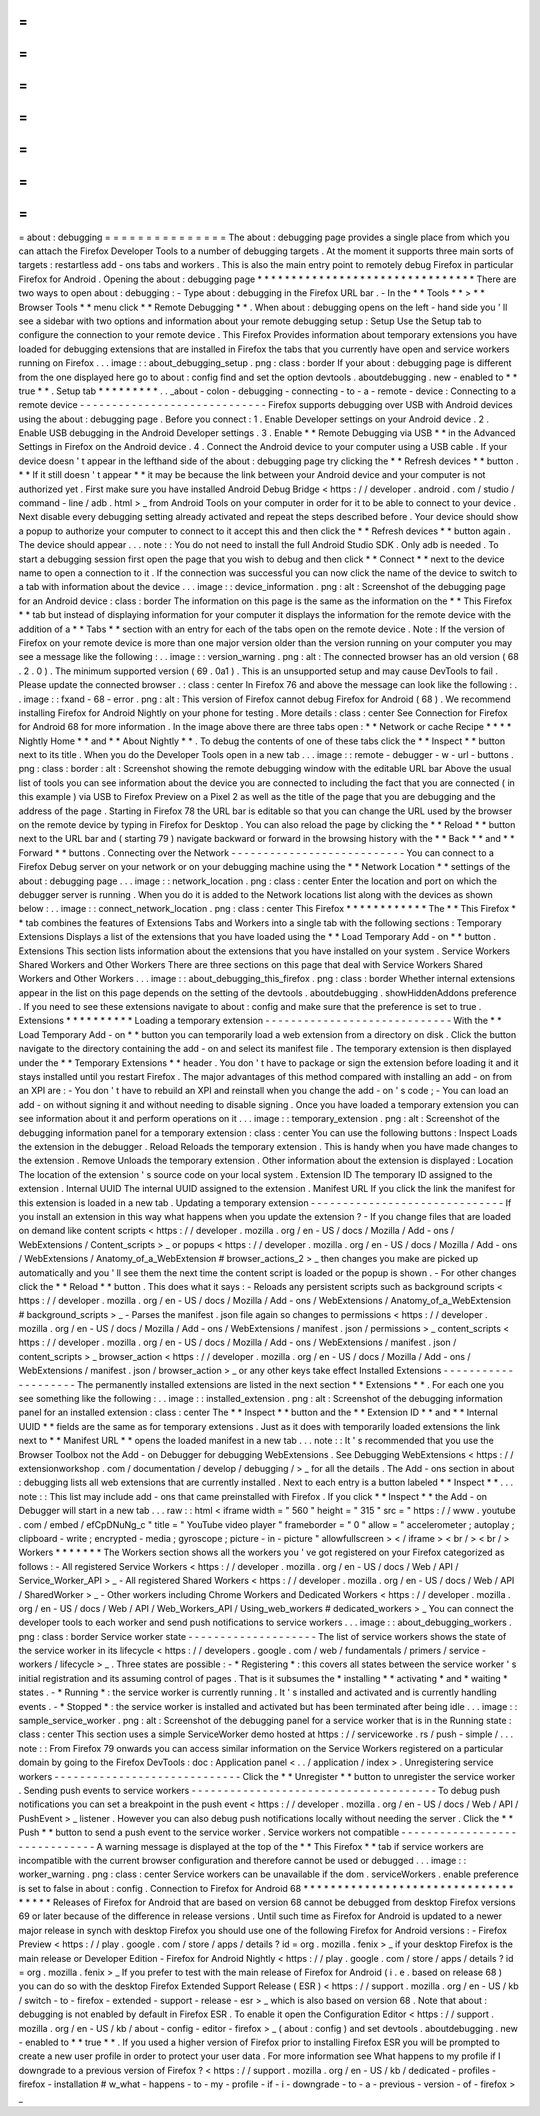 =
=
=
=
=
=
=
=
=
=
=
=
=
=
=
about
:
debugging
=
=
=
=
=
=
=
=
=
=
=
=
=
=
=
The
about
:
debugging
page
provides
a
single
place
from
which
you
can
attach
the
Firefox
Developer
Tools
to
a
number
of
debugging
targets
.
At
the
moment
it
supports
three
main
sorts
of
targets
:
restartless
add
-
ons
tabs
and
workers
.
This
is
also
the
main
entry
point
to
remotely
debug
Firefox
in
particular
Firefox
for
Android
.
Opening
the
about
:
debugging
page
*
*
*
*
*
*
*
*
*
*
*
*
*
*
*
*
*
*
*
*
*
*
*
*
*
*
*
*
*
*
*
*
There
are
two
ways
to
open
about
:
debugging
:
-
Type
about
:
debugging
in
the
Firefox
URL
bar
.
-
In
the
*
*
Tools
*
*
>
*
*
Browser
Tools
*
*
menu
click
*
*
Remote
Debugging
*
*
.
When
about
:
debugging
opens
on
the
left
-
hand
side
you
'
ll
see
a
sidebar
with
two
options
and
information
about
your
remote
debugging
setup
:
Setup
Use
the
Setup
tab
to
configure
the
connection
to
your
remote
device
.
This
Firefox
Provides
information
about
temporary
extensions
you
have
loaded
for
debugging
extensions
that
are
installed
in
Firefox
the
tabs
that
you
currently
have
open
and
service
workers
running
on
Firefox
.
.
.
image
:
:
about_debugging_setup
.
png
:
class
:
border
If
your
about
:
debugging
page
is
different
from
the
one
displayed
here
go
to
about
:
config
find
and
set
the
option
devtools
.
aboutdebugging
.
new
-
enabled
to
*
*
true
*
*
.
Setup
tab
*
*
*
*
*
*
*
*
*
.
.
_about
-
colon
-
debugging
-
connecting
-
to
-
a
-
remote
-
device
:
Connecting
to
a
remote
device
-
-
-
-
-
-
-
-
-
-
-
-
-
-
-
-
-
-
-
-
-
-
-
-
-
-
-
-
-
Firefox
supports
debugging
over
USB
with
Android
devices
using
the
about
:
debugging
page
.
Before
you
connect
:
1
.
Enable
Developer
settings
on
your
Android
device
.
2
.
Enable
USB
debugging
in
the
Android
Developer
settings
.
3
.
Enable
*
*
Remote
Debugging
via
USB
*
*
in
the
Advanced
Settings
in
Firefox
on
the
Android
device
.
4
.
Connect
the
Android
device
to
your
computer
using
a
USB
cable
.
If
your
device
doesn
'
t
appear
in
the
lefthand
side
of
the
about
:
debugging
page
try
clicking
the
*
*
Refresh
devices
*
*
button
.
*
*
If
it
still
doesn
'
t
appear
*
*
it
may
be
because
the
link
between
your
Android
device
and
your
computer
is
not
authorized
yet
.
First
make
sure
you
have
installed
Android
Debug
Bridge
<
https
:
/
/
developer
.
android
.
com
/
studio
/
command
-
line
/
adb
.
html
>
_
from
Android
Tools
on
your
computer
in
order
for
it
to
be
able
to
connect
to
your
device
.
Next
disable
every
debugging
setting
already
activated
and
repeat
the
steps
described
before
.
Your
device
should
show
a
popup
to
authorize
your
computer
to
connect
to
it
accept
this
and
then
click
the
*
*
Refresh
devices
*
*
button
again
.
The
device
should
appear
.
.
.
note
:
:
You
do
not
need
to
install
the
full
Android
Studio
SDK
.
Only
adb
is
needed
.
To
start
a
debugging
session
first
open
the
page
that
you
wish
to
debug
and
then
click
*
*
Connect
*
*
next
to
the
device
name
to
open
a
connection
to
it
.
If
the
connection
was
successful
you
can
now
click
the
name
of
the
device
to
switch
to
a
tab
with
information
about
the
device
.
.
.
image
:
:
device_information
.
png
:
alt
:
Screenshot
of
the
debugging
page
for
an
Android
device
:
class
:
border
The
information
on
this
page
is
the
same
as
the
information
on
the
*
*
This
Firefox
*
*
tab
but
instead
of
displaying
information
for
your
computer
it
displays
the
information
for
the
remote
device
with
the
addition
of
a
*
*
Tabs
*
*
section
with
an
entry
for
each
of
the
tabs
open
on
the
remote
device
.
Note
:
If
the
version
of
Firefox
on
your
remote
device
is
more
than
one
major
version
older
than
the
version
running
on
your
computer
you
may
see
a
message
like
the
following
:
.
.
image
:
:
version_warning
.
png
:
alt
:
The
connected
browser
has
an
old
version
(
68
.
2
.
0
)
.
The
minimum
supported
version
(
69
.
0a1
)
.
This
is
an
unsupported
setup
and
may
cause
DevTools
to
fail
.
Please
update
the
connected
browser
.
:
class
:
center
In
Firefox
76
and
above
the
message
can
look
like
the
following
:
.
.
image
:
:
fxand
-
68
-
error
.
png
:
alt
:
This
version
of
Firefox
cannot
debug
Firefox
for
Android
(
68
)
.
We
recommend
installing
Firefox
for
Android
Nightly
on
your
phone
for
testing
.
More
details
:
class
:
center
See
Connection
for
Firefox
for
Android
68
for
more
information
.
In
the
image
above
there
are
three
tabs
open
:
*
*
Network
or
cache
Recipe
*
*
*
*
Nightly
Home
*
*
and
*
*
About
Nightly
*
*
.
To
debug
the
contents
of
one
of
these
tabs
click
the
*
*
Inspect
*
*
button
next
to
its
title
.
When
you
do
the
Developer
Tools
open
in
a
new
tab
.
.
.
image
:
:
remote
-
debugger
-
w
-
url
-
buttons
.
png
:
class
:
border
:
alt
:
Screenshot
showing
the
remote
debugging
window
with
the
editable
URL
bar
Above
the
usual
list
of
tools
you
can
see
information
about
the
device
you
are
connected
to
including
the
fact
that
you
are
connected
(
in
this
example
)
via
USB
to
Firefox
Preview
on
a
Pixel
2
as
well
as
the
title
of
the
page
that
you
are
debugging
and
the
address
of
the
page
.
Starting
in
Firefox
78
the
URL
bar
is
editable
so
that
you
can
change
the
URL
used
by
the
browser
on
the
remote
device
by
typing
in
Firefox
for
Desktop
.
You
can
also
reload
the
page
by
clicking
the
*
*
Reload
*
*
button
next
to
the
URL
bar
and
(
starting
79
)
navigate
backward
or
forward
in
the
browsing
history
with
the
*
*
Back
*
*
and
*
*
Forward
*
*
buttons
.
Connecting
over
the
Network
-
-
-
-
-
-
-
-
-
-
-
-
-
-
-
-
-
-
-
-
-
-
-
-
-
-
-
You
can
connect
to
a
Firefox
Debug
server
on
your
network
or
on
your
debugging
machine
using
the
*
*
Network
Location
*
*
settings
of
the
about
:
debugging
page
.
.
.
image
:
:
network_location
.
png
:
class
:
center
Enter
the
location
and
port
on
which
the
debugger
server
is
running
.
When
you
do
it
is
added
to
the
Network
locations
list
along
with
the
devices
as
shown
below
:
.
.
image
:
:
connect_network_location
.
png
:
class
:
center
This
Firefox
*
*
*
*
*
*
*
*
*
*
*
*
The
*
*
This
Firefox
*
*
tab
combines
the
features
of
Extensions
Tabs
and
Workers
into
a
single
tab
with
the
following
sections
:
Temporary
Extensions
Displays
a
list
of
the
extensions
that
you
have
loaded
using
the
*
*
Load
Temporary
Add
-
on
*
*
button
.
Extensions
This
section
lists
information
about
the
extensions
that
you
have
installed
on
your
system
.
Service
Workers
Shared
Workers
and
Other
Workers
There
are
three
sections
on
this
page
that
deal
with
Service
Workers
Shared
Workers
and
Other
Workers
.
.
.
image
:
:
about_debugging_this_firefox
.
png
:
class
:
border
Whether
internal
extensions
appear
in
the
list
on
this
page
depends
on
the
setting
of
the
devtools
.
aboutdebugging
.
showHiddenAddons
preference
.
If
you
need
to
see
these
extensions
navigate
to
about
:
config
and
make
sure
that
the
preference
is
set
to
true
.
Extensions
*
*
*
*
*
*
*
*
*
*
Loading
a
temporary
extension
-
-
-
-
-
-
-
-
-
-
-
-
-
-
-
-
-
-
-
-
-
-
-
-
-
-
-
-
-
With
the
*
*
Load
Temporary
Add
-
on
*
*
button
you
can
temporarily
load
a
web
extension
from
a
directory
on
disk
.
Click
the
button
navigate
to
the
directory
containing
the
add
-
on
and
select
its
manifest
file
.
The
temporary
extension
is
then
displayed
under
the
*
*
Temporary
Extensions
*
*
header
.
You
don
'
t
have
to
package
or
sign
the
extension
before
loading
it
and
it
stays
installed
until
you
restart
Firefox
.
The
major
advantages
of
this
method
compared
with
installing
an
add
-
on
from
an
XPI
are
:
-
You
don
'
t
have
to
rebuild
an
XPI
and
reinstall
when
you
change
the
add
-
on
'
s
code
;
-
You
can
load
an
add
-
on
without
signing
it
and
without
needing
to
disable
signing
.
Once
you
have
loaded
a
temporary
extension
you
can
see
information
about
it
and
perform
operations
on
it
.
.
.
image
:
:
temporary_extension
.
png
:
alt
:
Screenshot
of
the
debugging
information
panel
for
a
temporary
extension
:
class
:
center
You
can
use
the
following
buttons
:
Inspect
Loads
the
extension
in
the
debugger
.
Reload
Reloads
the
temporary
extension
.
This
is
handy
when
you
have
made
changes
to
the
extension
.
Remove
Unloads
the
temporary
extension
.
Other
information
about
the
extension
is
displayed
:
Location
The
location
of
the
extension
'
s
source
code
on
your
local
system
.
Extension
ID
The
temporary
ID
assigned
to
the
extension
.
Internal
UUID
The
internal
UUID
assigned
to
the
extension
.
Manifest
URL
If
you
click
the
link
the
manifest
for
this
extension
is
loaded
in
a
new
tab
.
Updating
a
temporary
extension
-
-
-
-
-
-
-
-
-
-
-
-
-
-
-
-
-
-
-
-
-
-
-
-
-
-
-
-
-
-
If
you
install
an
extension
in
this
way
what
happens
when
you
update
the
extension
?
-
If
you
change
files
that
are
loaded
on
demand
like
content
scripts
<
https
:
/
/
developer
.
mozilla
.
org
/
en
-
US
/
docs
/
Mozilla
/
Add
-
ons
/
WebExtensions
/
Content_scripts
>
_
or
popups
<
https
:
/
/
developer
.
mozilla
.
org
/
en
-
US
/
docs
/
Mozilla
/
Add
-
ons
/
WebExtensions
/
Anatomy_of_a_WebExtension
#
browser_actions_2
>
_
then
changes
you
make
are
picked
up
automatically
and
you
'
ll
see
them
the
next
time
the
content
script
is
loaded
or
the
popup
is
shown
.
-
For
other
changes
click
the
*
*
Reload
*
*
button
.
This
does
what
it
says
:
-
Reloads
any
persistent
scripts
such
as
background
scripts
<
https
:
/
/
developer
.
mozilla
.
org
/
en
-
US
/
docs
/
Mozilla
/
Add
-
ons
/
WebExtensions
/
Anatomy_of_a_WebExtension
#
background_scripts
>
_
-
Parses
the
manifest
.
json
file
again
so
changes
to
permissions
<
https
:
/
/
developer
.
mozilla
.
org
/
en
-
US
/
docs
/
Mozilla
/
Add
-
ons
/
WebExtensions
/
manifest
.
json
/
permissions
>
_
content_scripts
<
https
:
/
/
developer
.
mozilla
.
org
/
en
-
US
/
docs
/
Mozilla
/
Add
-
ons
/
WebExtensions
/
manifest
.
json
/
content_scripts
>
_
browser_action
<
https
:
/
/
developer
.
mozilla
.
org
/
en
-
US
/
docs
/
Mozilla
/
Add
-
ons
/
WebExtensions
/
manifest
.
json
/
browser_action
>
_
or
any
other
keys
take
effect
Installed
Extensions
-
-
-
-
-
-
-
-
-
-
-
-
-
-
-
-
-
-
-
-
The
permanently
installed
extensions
are
listed
in
the
next
section
*
*
Extensions
*
*
.
For
each
one
you
see
something
like
the
following
:
.
.
image
:
:
installed_extension
.
png
:
alt
:
Screenshot
of
the
debugging
information
panel
for
an
installed
extension
:
class
:
center
The
*
*
Inspect
*
*
button
and
the
*
*
Extension
ID
*
*
and
*
*
Internal
UUID
*
*
fields
are
the
same
as
for
temporary
extensions
.
Just
as
it
does
with
temporarily
loaded
extensions
the
link
next
to
*
*
Manifest
URL
*
*
opens
the
loaded
manifest
in
a
new
tab
.
.
.
note
:
:
It
'
s
recommended
that
you
use
the
Browser
Toolbox
not
the
Add
-
on
Debugger
for
debugging
WebExtensions
.
See
Debugging
WebExtensions
<
https
:
/
/
extensionworkshop
.
com
/
documentation
/
develop
/
debugging
/
>
_
for
all
the
details
.
The
Add
-
ons
section
in
about
:
debugging
lists
all
web
extensions
that
are
currently
installed
.
Next
to
each
entry
is
a
button
labeled
*
*
Inspect
*
*
.
.
.
note
:
:
This
list
may
include
add
-
ons
that
came
preinstalled
with
Firefox
.
If
you
click
*
*
Inspect
*
*
the
Add
-
on
Debugger
will
start
in
a
new
tab
.
.
.
raw
:
:
html
<
iframe
width
=
"
560
"
height
=
"
315
"
src
=
"
https
:
/
/
www
.
youtube
.
com
/
embed
/
efCpDNuNg_c
"
title
=
"
YouTube
video
player
"
frameborder
=
"
0
"
allow
=
"
accelerometer
;
autoplay
;
clipboard
-
write
;
encrypted
-
media
;
gyroscope
;
picture
-
in
-
picture
"
allowfullscreen
>
<
/
iframe
>
<
br
/
>
<
br
/
>
Workers
*
*
*
*
*
*
*
The
Workers
section
shows
all
the
workers
you
'
ve
got
registered
on
your
Firefox
categorized
as
follows
:
-
All
registered
Service
Workers
<
https
:
/
/
developer
.
mozilla
.
org
/
en
-
US
/
docs
/
Web
/
API
/
Service_Worker_API
>
_
-
All
registered
Shared
Workers
<
https
:
/
/
developer
.
mozilla
.
org
/
en
-
US
/
docs
/
Web
/
API
/
SharedWorker
>
_
-
Other
workers
including
Chrome
Workers
and
Dedicated
Workers
<
https
:
/
/
developer
.
mozilla
.
org
/
en
-
US
/
docs
/
Web
/
API
/
Web_Workers_API
/
Using_web_workers
#
dedicated_workers
>
_
You
can
connect
the
developer
tools
to
each
worker
and
send
push
notifications
to
service
workers
.
.
.
image
:
:
about_debugging_workers
.
png
:
class
:
border
Service
worker
state
-
-
-
-
-
-
-
-
-
-
-
-
-
-
-
-
-
-
-
-
The
list
of
service
workers
shows
the
state
of
the
service
worker
in
its
lifecycle
<
https
:
/
/
developers
.
google
.
com
/
web
/
fundamentals
/
primers
/
service
-
workers
/
lifecycle
>
_
.
Three
states
are
possible
:
-
*
Registering
*
:
this
covers
all
states
between
the
service
worker
'
s
initial
registration
and
its
assuming
control
of
pages
.
That
is
it
subsumes
the
*
installing
*
*
activating
*
and
*
waiting
*
states
.
-
*
Running
*
:
the
service
worker
is
currently
running
.
It
'
s
installed
and
activated
and
is
currently
handling
events
.
-
*
Stopped
*
:
the
service
worker
is
installed
and
activated
but
has
been
terminated
after
being
idle
.
.
.
image
:
:
sample_service_worker
.
png
:
alt
:
Screenshot
of
the
debugging
panel
for
a
service
worker
that
is
in
the
Running
state
:
class
:
center
This
section
uses
a
simple
ServiceWorker
demo
hosted
at
https
:
/
/
serviceworke
.
rs
/
push
-
simple
/
.
.
.
note
:
:
From
Firefox
79
onwards
you
can
access
similar
information
on
the
Service
Workers
registered
on
a
particular
domain
by
going
to
the
Firefox
DevTools
:
doc
:
Application
panel
<
.
.
/
application
/
index
>
.
Unregistering
service
workers
-
-
-
-
-
-
-
-
-
-
-
-
-
-
-
-
-
-
-
-
-
-
-
-
-
-
-
-
-
Click
the
*
*
Unregister
*
*
button
to
unregister
the
service
worker
.
Sending
push
events
to
service
workers
-
-
-
-
-
-
-
-
-
-
-
-
-
-
-
-
-
-
-
-
-
-
-
-
-
-
-
-
-
-
-
-
-
-
-
-
-
-
To
debug
push
notifications
you
can
set
a
breakpoint
in
the
push
event
<
https
:
/
/
developer
.
mozilla
.
org
/
en
-
US
/
docs
/
Web
/
API
/
PushEvent
>
_
listener
.
However
you
can
also
debug
push
notifications
locally
without
needing
the
server
.
Click
the
*
*
Push
*
*
button
to
send
a
push
event
to
the
service
worker
.
Service
workers
not
compatible
-
-
-
-
-
-
-
-
-
-
-
-
-
-
-
-
-
-
-
-
-
-
-
-
-
-
-
-
-
-
A
warning
message
is
displayed
at
the
top
of
the
*
*
This
Firefox
*
*
tab
if
service
workers
are
incompatible
with
the
current
browser
configuration
and
therefore
cannot
be
used
or
debugged
.
.
.
image
:
:
worker_warning
.
png
:
class
:
center
Service
workers
can
be
unavailable
if
the
dom
.
serviceWorkers
.
enable
preference
is
set
to
false
in
about
:
config
.
Connection
to
Firefox
for
Android
68
*
*
*
*
*
*
*
*
*
*
*
*
*
*
*
*
*
*
*
*
*
*
*
*
*
*
*
*
*
*
*
*
*
*
*
*
Releases
of
Firefox
for
Android
that
are
based
on
version
68
cannot
be
debugged
from
desktop
Firefox
versions
69
or
later
because
of
the
difference
in
release
versions
.
Until
such
time
as
Firefox
for
Android
is
updated
to
a
newer
major
release
in
synch
with
desktop
Firefox
you
should
use
one
of
the
following
Firefox
for
Android
versions
:
-
Firefox
Preview
<
https
:
/
/
play
.
google
.
com
/
store
/
apps
/
details
?
id
=
org
.
mozilla
.
fenix
>
_
if
your
desktop
Firefox
is
the
main
release
or
Developer
Edition
-
Firefox
for
Android
Nightly
<
https
:
/
/
play
.
google
.
com
/
store
/
apps
/
details
?
id
=
org
.
mozilla
.
fenix
>
_
If
you
prefer
to
test
with
the
main
release
of
Firefox
for
Android
(
i
.
e
.
based
on
release
68
)
you
can
do
so
with
the
desktop
Firefox
Extended
Support
Release
(
ESR
)
<
https
:
/
/
support
.
mozilla
.
org
/
en
-
US
/
kb
/
switch
-
to
-
firefox
-
extended
-
support
-
release
-
esr
>
_
which
is
also
based
on
version
68
.
Note
that
about
:
debugging
is
not
enabled
by
default
in
Firefox
ESR
.
To
enable
it
open
the
Configuration
Editor
<
https
:
/
/
support
.
mozilla
.
org
/
en
-
US
/
kb
/
about
-
config
-
editor
-
firefox
>
_
(
about
:
config
)
and
set
devtools
.
aboutdebugging
.
new
-
enabled
to
*
*
true
*
*
.
If
you
used
a
higher
version
of
Firefox
prior
to
installing
Firefox
ESR
you
will
be
prompted
to
create
a
new
user
profile
in
order
to
protect
your
user
data
.
For
more
information
see
What
happens
to
my
profile
if
I
downgrade
to
a
previous
version
of
Firefox
?
<
https
:
/
/
support
.
mozilla
.
org
/
en
-
US
/
kb
/
dedicated
-
profiles
-
firefox
-
installation
#
w_what
-
happens
-
to
-
my
-
profile
-
if
-
i
-
downgrade
-
to
-
a
-
previous
-
version
-
of
-
firefox
>
_
